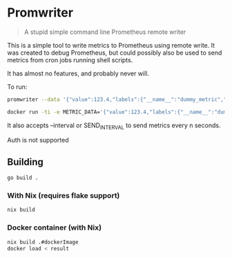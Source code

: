 * Promwriter

#+begin_quote
A stupid simple command line Prometheus remote writer
#+end_quote

This is a simple tool to write metrics to Prometheus using remote
write.  It was created to debug Prometheus, but could possibly also be
used to send metrics from cron jobs running shell scripts.

It has almost no features, and probably never will.

To run:

#+begin_src sh
promwriter --data '{"value":123.4,"labels":{"__name__":"dummy_metric","job":"foobar123"}}' --url http://localhost:9090/api/v1/write  
#+end_src

#+begin_src sh
  docker run -ti -e METRIC_DATA='{"value":123.4,"labels":{"__name__":"dummy_metric","job":"foobar123"}}' -e REMOTE_WRITE_URL=http://1.2.3.4:9090/api/v1/write datatyp/promwriter:v0.0.1
#+end_src

It also accepts --interval or SEND_INTERVAL to send metrics every n
seconds.

Auth is not supported

** Building

#+begin_src sh
  go build .
#+end_src

*** With Nix (requires flake support)

#+begin_src sh
  nix build 
#+end_src

*** Docker container (with Nix)

#+begin_src sh
  nix build .#dockerImage
  docker load < result
#+end_src
